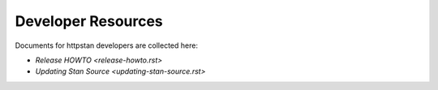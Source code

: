 Developer Resources
===================

Documents for httpstan developers are collected here:

- `Release HOWTO <release-howto.rst>`
- `Updating Stan Source <updating-stan-source.rst>`
